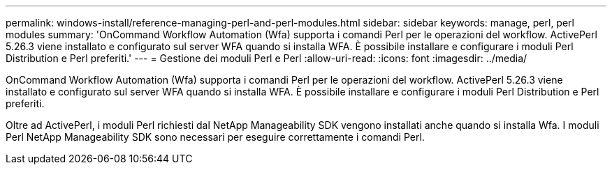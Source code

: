 ---
permalink: windows-install/reference-managing-perl-and-perl-modules.html 
sidebar: sidebar 
keywords: manage, perl, perl modules 
summary: 'OnCommand Workflow Automation (Wfa) supporta i comandi Perl per le operazioni del workflow. ActivePerl 5.26.3 viene installato e configurato sul server WFA quando si installa WFA. È possibile installare e configurare i moduli Perl Distribution e Perl preferiti.' 
---
= Gestione dei moduli Perl e Perl
:allow-uri-read: 
:icons: font
:imagesdir: ../media/


[role="lead"]
OnCommand Workflow Automation (Wfa) supporta i comandi Perl per le operazioni del workflow. ActivePerl 5.26.3 viene installato e configurato sul server WFA quando si installa WFA. È possibile installare e configurare i moduli Perl Distribution e Perl preferiti.

Oltre ad ActivePerl, i moduli Perl richiesti dal NetApp Manageability SDK vengono installati anche quando si installa Wfa. I moduli Perl NetApp Manageability SDK sono necessari per eseguire correttamente i comandi Perl.
